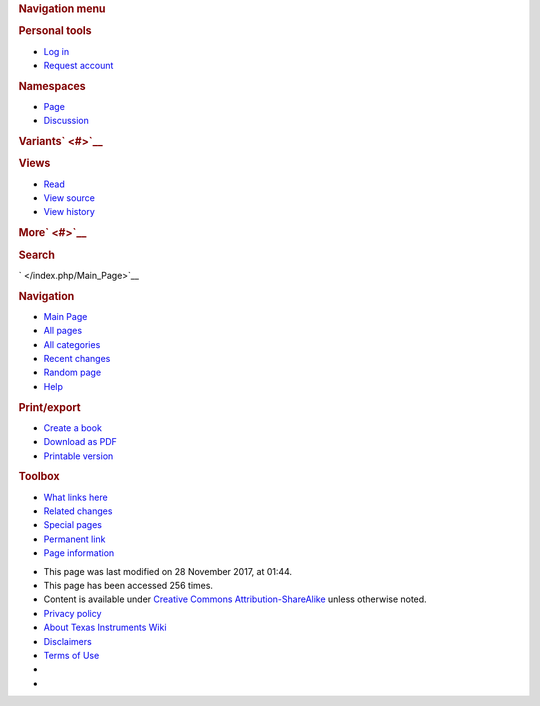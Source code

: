 .. http://processors.wiki.ti.com/index.php/Rapid_Spanning_Tree_setup_example_using_mstpd
.. rubric:: Navigation menu
   :name: navigation-menu

.. raw:: html

   <div id="mw-head">

.. raw:: html

   <div id="p-personal" role="navigation"
   aria-labelledby="p-personal-label">

.. rubric:: Personal tools
   :name: p-personal-label

-  

   .. raw:: html

      <div id="pt-login">

   .. raw:: html

      </div>

   `Log
   in </index.php?title=Special:UserLogin&returnto=Rapid+Spanning+Tree+setup+example+using+mstpd>`__
-  

   .. raw:: html

      <div id="pt-createaccount">

   .. raw:: html

      </div>

   `Request account </index.php/Special:RequestAccount>`__

.. raw:: html

   </div>

.. raw:: html

   <div id="left-navigation">

.. raw:: html

   <div id="p-namespaces" class="vectorTabs" role="navigation"
   aria-labelledby="p-namespaces-label">

.. rubric:: Namespaces
   :name: p-namespaces-label

-  

   .. raw:: html

      <div id="ca-nstab-main">

   .. raw:: html

      </div>

   `Page </index.php/Rapid_Spanning_Tree_setup_example_using_mstpd>`__
-  

   .. raw:: html

      <div id="ca-talk">

   .. raw:: html

      </div>

   `Discussion </index.php?title=Talk:Rapid_Spanning_Tree_setup_example_using_mstpd&action=edit&redlink=1>`__

.. raw:: html

   </div>

.. raw:: html

   <div id="p-variants" class="vectorMenu emptyPortlet"
   role="navigation" aria-labelledby="p-variants-label">

.. rubric:: Variants\ ` <#>`__
   :name: p-variants-label

.. raw:: html

   <div class="menu">

.. raw:: html

   </div>

.. raw:: html

   </div>

.. raw:: html

   </div>

.. raw:: html

   <div id="right-navigation">

.. raw:: html

   <div id="p-views" class="vectorTabs" role="navigation"
   aria-labelledby="p-views-label">

.. rubric:: Views
   :name: p-views-label

-  

   .. raw:: html

      <div id="ca-view">

   .. raw:: html

      </div>

   `Read </index.php/Rapid_Spanning_Tree_setup_example_using_mstpd>`__
-  

   .. raw:: html

      <div id="ca-viewsource">

   .. raw:: html

      </div>

   `View
   source </index.php?title=Rapid_Spanning_Tree_setup_example_using_mstpd&action=edit>`__
-  

   .. raw:: html

      <div id="ca-history">

   .. raw:: html

      </div>

   `View
   history </index.php?title=Rapid_Spanning_Tree_setup_example_using_mstpd&action=history>`__

.. raw:: html

   </div>

.. raw:: html

   <div id="p-cactions" class="vectorMenu emptyPortlet"
   role="navigation" aria-labelledby="p-cactions-label">

.. rubric:: More\ ` <#>`__
   :name: p-cactions-label

.. raw:: html

   <div class="menu">

.. raw:: html

   </div>

.. raw:: html

   </div>

.. raw:: html

   <div id="p-search" role="search">

.. rubric:: Search
   :name: search

.. raw:: html

   <div id="simpleSearch">

.. raw:: html

   </div>

.. raw:: html

   </div>

.. raw:: html

   </div>

.. raw:: html

   </div>

.. raw:: html

   <div id="mw-panel">

.. raw:: html

   <div id="p-logo" role="banner">

` </index.php/Main_Page>`__

.. raw:: html

   </div>

.. raw:: html

   <div id="p-navigation" class="portal" role="navigation"
   aria-labelledby="p-navigation-label">

.. rubric:: Navigation
   :name: p-navigation-label

.. raw:: html

   <div class="body">

-  

   .. raw:: html

      <div id="n-mainpage">

   .. raw:: html

      </div>

   `Main Page </index.php/Main_Page>`__
-  

   .. raw:: html

      <div id="n-All-pages">

   .. raw:: html

      </div>

   `All pages </index.php/Special:AllPages>`__
-  

   .. raw:: html

      <div id="n-All-categories">

   .. raw:: html

      </div>

   `All categories </index.php/Special:Categories>`__
-  

   .. raw:: html

      <div id="n-recentchanges">

   .. raw:: html

      </div>

   `Recent changes </index.php/Special:RecentChanges>`__
-  

   .. raw:: html

      <div id="n-randompage">

   .. raw:: html

      </div>

   `Random page </index.php/Special:Random>`__
-  

   .. raw:: html

      <div id="n-help">

   .. raw:: html

      </div>

   `Help <https://www.mediawiki.org/wiki/Special:MyLanguage/Help:Contents>`__

.. raw:: html

   </div>

.. raw:: html

   </div>

.. raw:: html

   <div id="p-coll-print_export" class="portal" role="navigation"
   aria-labelledby="p-coll-print_export-label">

.. rubric:: Print/export
   :name: p-coll-print_export-label

.. raw:: html

   <div class="body">

-  

   .. raw:: html

      <div id="coll-create_a_book">

   .. raw:: html

      </div>

   `Create a
   book </index.php?title=Special:Book&bookcmd=book_creator&referer=Rapid+Spanning+Tree+setup+example+using+mstpd>`__
-  

   .. raw:: html

      <div id="coll-download-as-rl">

   .. raw:: html

      </div>

   `Download as
   PDF </index.php?title=Special:Book&bookcmd=render_article&arttitle=Rapid+Spanning+Tree+setup+example+using+mstpd&oldid=232053&writer=rl>`__
-  

   .. raw:: html

      <div id="t-print">

   .. raw:: html

      </div>

   `Printable
   version </index.php?title=Rapid_Spanning_Tree_setup_example_using_mstpd&printable=yes>`__

.. raw:: html

   </div>

.. raw:: html

   </div>

.. raw:: html

   <div id="p-tb" class="portal" role="navigation"
   aria-labelledby="p-tb-label">

.. rubric:: Toolbox
   :name: p-tb-label

.. raw:: html

   <div class="body">

-  

   .. raw:: html

      <div id="t-whatlinkshere">

   .. raw:: html

      </div>

   `What links
   here </index.php/Special:WhatLinksHere/Rapid_Spanning_Tree_setup_example_using_mstpd>`__
-  

   .. raw:: html

      <div id="t-recentchangeslinked">

   .. raw:: html

      </div>

   `Related
   changes </index.php/Special:RecentChangesLinked/Rapid_Spanning_Tree_setup_example_using_mstpd>`__
-  

   .. raw:: html

      <div id="t-specialpages">

   .. raw:: html

      </div>

   `Special pages </index.php/Special:SpecialPages>`__
-  

   .. raw:: html

      <div id="t-permalink">

   .. raw:: html

      </div>

   `Permanent
   link </index.php?title=Rapid_Spanning_Tree_setup_example_using_mstpd&oldid=232053>`__
-  

   .. raw:: html

      <div id="t-info">

   .. raw:: html

      </div>

   `Page
   information </index.php?title=Rapid_Spanning_Tree_setup_example_using_mstpd&action=info>`__

.. raw:: html

   </div>

.. raw:: html

   </div>

.. raw:: html

   </div>

.. raw:: html

   </div>

.. raw:: html

   <div id="footer" role="contentinfo">

-  

   .. raw:: html

      <div id="footer-info-lastmod">

   .. raw:: html

      </div>

   This page was last modified on 28 November 2017, at 01:44.
-  

   .. raw:: html

      <div id="footer-info-viewcount">

   .. raw:: html

      </div>

   This page has been accessed 256 times.
-  

   .. raw:: html

      <div id="footer-info-copyright">

   .. raw:: html

      </div>

   Content is available under `Creative Commons
   Attribution-ShareAlike <http://creativecommons.org/licenses/by-sa/3.0/>`__
   unless otherwise noted.

-  

   .. raw:: html

      <div id="footer-places-privacy">

   .. raw:: html

      </div>

   `Privacy policy </index.php/Project:Privacy_policy>`__
-  

   .. raw:: html

      <div id="footer-places-about">

   .. raw:: html

      </div>

   `About Texas Instruments Wiki </index.php/Project:About>`__
-  

   .. raw:: html

      <div id="footer-places-disclaimer">

   .. raw:: html

      </div>

   `Disclaimers </index.php/Project:General_disclaimer>`__
-  

   .. raw:: html

      <div id="footer-places-termsofservice">

   .. raw:: html

      </div>

   `Terms of Use </index.php/Project:Terms_of_Service>`__

-  

   .. raw:: html

      <div id="footer-copyrightico">

   .. raw:: html

      </div>

   |Creative Commons Attribution-ShareAlike|
-  

   .. raw:: html

      <div id="footer-poweredbyico">

   .. raw:: html

      </div>

   |Powered by MediaWiki|

.. raw:: html

   <div style="clear:both">

.. raw:: html

   </div>

.. raw:: html

   </div>

.. |Alt text| image:: /images/f/f9/Cpsw_rstp_mstpd_topology_1.jpg
   :class: thumbimage
   :width: 669px
   :height: 445px
   :target: /index.php/File:Cpsw_rstp_mstpd_topology_1.jpg
.. |E2e.jpg| image:: /images/8/82/E2e.jpg
   :width: 305px
   :height: 63px
   :target: /index.php/File:E2e.jpg
.. |Hyperlink blue.png| image:: /images/9/9f/Hyperlink_blue.png
   :width: 96px
   :height: 96px
   :target: /index.php/File:Hyperlink_blue.png
.. |Creative Commons Attribution-ShareAlike| image:: /resources/assets/licenses/cc-by-sa.png
   :width: 88px
   :height: 31px
   :target: http://creativecommons.org/licenses/by-sa/3.0/
.. |Powered by MediaWiki| image:: /resources/assets/poweredby_mediawiki_88x31.png
   :width: 88px
   :height: 31px
   :target: //www.mediawiki.org/
